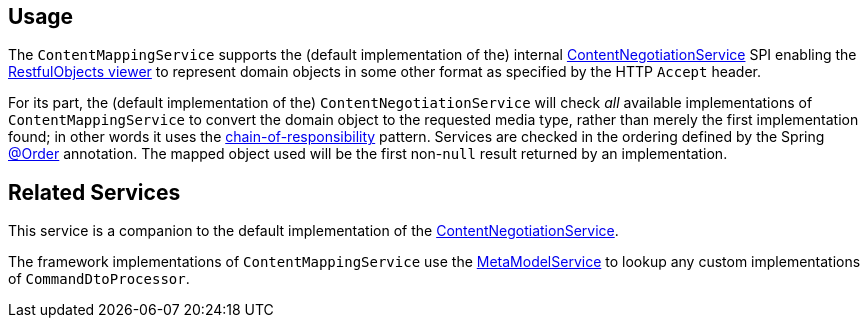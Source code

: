 
:Notice: Licensed to the Apache Software Foundation (ASF) under one or more contributor license agreements. See the NOTICE file distributed with this work for additional information regarding copyright ownership. The ASF licenses this file to you under the Apache License, Version 2.0 (the "License"); you may not use this file except in compliance with the License. You may obtain a copy of the License at. http://www.apache.org/licenses/LICENSE-2.0 . Unless required by applicable law or agreed to in writing, software distributed under the License is distributed on an "AS IS" BASIS, WITHOUT WARRANTIES OR  CONDITIONS OF ANY KIND, either express or implied. See the License for the specific language governing permissions and limitations under the License.


== Usage

// TODO: v2: this is an SPI, so maybe restfulobjects should define an "spi" module for this.

The `ContentMappingService` supports the (default implementation of the) internal xref:core:runtime-services:ContentNegotiationService.adoc[ContentNegotiationService] SPI enabling the xref:vro:ROOT:about.adoc[RestfulObjects viewer] to represent domain objects in some other format as specified by the HTTP `Accept` header.

For its part, the (default implementation of the) `ContentNegotiationService` will check _all_ available implementations of `ContentMappingService` to convert the domain object to the requested media type, rather than merely the first implementation found; in other words it uses the link:https://en.wikipedia.org/wiki/Chain-of-responsibility_pattern[chain-of-responsibility] pattern.
Services are checked in the ordering defined by the Spring link:https://docs.spring.io/spring-framework/docs/current/javadoc-api/org/springframework/core/annotation/Order.html[@Order] annotation.
The mapped object used will be the first non-`null` result returned by an implementation.


== Related Services

This service is a companion to the default implementation of the xref:core:runtime-services:ContentNegotiationService.adoc[ContentNegotiationService].

The framework implementations of `ContentMappingService` use the xref:refguide:applib:index/services/metamodel/MetaModelService.adoc[MetaModelService] to lookup any custom implementations of `CommandDtoProcessor`.

